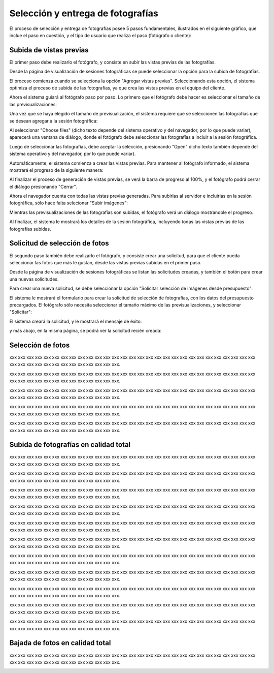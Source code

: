 Selección y entrega de fotografías
==================================

El proceso de selección y entrega de fotografías posee 5 pasos fundamentales,
ilustrados en el siguiente gráfico, que inclue el paso en cuestión, y el tipo
de usuario que realiza el paso (fotógrafo o cliente):

.. image:: images-border/workflow-photo-selection-00-complete.png
   :scale: 50%
   :align: center


Subida de vistas previas
------------------------

El primer paso debe realizarlo el fotógrafo, y consiste en subir las vistas previas
de las fotografías.

.. image:: images-border/workflow-photo-selection-01.png
   :scale: 50%
   :align: center

Desde la página de visualización de sesiones fotográficas se puede seleccionar
la opción para la subida de fotografías.

El proceso comienza cuando se selecciona la opción "Agregar vistas previas". Seleccionando esta opción,
el sistema optimiza el proceso de subida de las fotografías, ya que crea las vistas previas en el
equipo del cliente.

.. image:: images-border/session-upload-photo-01-session-details.png
   :scale: 90%
   :align: center

Ahora el sistema guiará al fotógrafo paso por paso. Lo primero que el fotógrafo debe
hacer es seleccionar el tamaño de las previsualizaciones:


.. image:: images-border/session-upload-photo-02-preview-size.png
   :scale: 90%
   :align: center

Una vez que se haya elegido el tamaño de previsualización, el sistema requiere que se seleccionen
las fotografías que se desean agregar a la sesión fotográfica:


.. image:: images-border/session-upload-photo-03-choose-files.png
   :scale: 90%
   :align: center

Al seleccionar "Choose files" (dicho texto depende del sistema operativo y del navegador, por
lo que puede variar), aparecerá una ventana de diálogo, donde el fotógrafo debe seleccionar
las fotografías a incluir a la sesión fotográfica.

Luego de seleccionar las fotografías, debe aceptar la selección, presionando "Open" dicho
texto también depende del sistema operativo y del navegador, por lo que puede variar).


.. image:: images-border/session-upload-photo-04-choose-files-dialog.png
   :scale: 90%
   :align: center


Automáticamente, el sistema comienza a crear las vistas previas. Para mantener al fotógrafo
informado, el sistema mostrará el progreso de la siguiente manera:

.. image:: images-border/session-upload-photo-05-uploading-progress.png
   :scale: 90%
   :align: center

Al finalizar el proceso de generación de vistas previas, se verá la barra de progreso al 100%,
y el fotógrafo podrá cerrar el diálogo presionando "Cerrar".


.. image:: images-border/session-upload-photo-06-uploading-progress-done.png
   :scale: 90%
   :align: center


Ahora el navegador cuenta con todas las vistas previas generadas. Para subirlas al servidor e
incluirlas en la sesión fotográfica, sólo hace falta selecionar "Subir imágenes":

.. image:: images-border/session-upload-photo-07-show-previews.png
   :scale: 90%
   :align: center


Mientras las previsualizaciones de las fotografías son subidas, el fotógrafo verá
un diálogo mostrandole el progreso.

.. image:: images-border/session-upload-photo-08-uploading.png
   :scale: 90%
   :align: center

Al finalizar, el sistema le mostrará los detalles de la sesión fotográfica, incluyendo
todas las vistas previas de las fotografías subidas.

.. image:: images-border/session-upload-photo-09-session-details-including-images.png
   :scale: 90%
   :align: center


Solicitud de selección de fotos
-------------------------------

El segundo paso también debe realizarlo el fotógrafo, y consiste crear una solicitud, para
que el cliente pueda seleccionar las fotos que más le gustan, desde las vistas previas
subidas en el primer paso.

.. image:: images-border/workflow-photo-selection-02.png
   :scale: 50%
   :align: center

Desde la página de visualización de sesiones fotográficas se listan las solicitudes
creadas, y también el botón para crear una nuevas solicitudes.

Para crear una nueva solicitud, se debe seleccionar la opción "Solicitar selección de
imágenes desde presupuesto":

.. image:: images-border/session-photo-selection-request-01-session-details.png
   :scale: 90%
   :align: center

El sistema le mostrará el formulario para crear la solicitud de selección
de fotografías, con los datos del presupuesto precargados. El fotógrafo sólo
necesita seleccionar el tamaño máximo de las previsualizaciones, y seleccionar
"Solicitar":

.. image:: images-border/session-photo-selection-request-02-create-request.png
   :scale: 90%
   :align: center

El sistema creará la solicitud, y le mostrará el mensaje de éxito:

.. image:: images-border/session-photo-selection-request-03-success.png
   :scale: 90%
   :align: center

y más abajo, en la misma página, se podrá ver la solicitud recién creada:

.. image:: images-border/session-photo-selection-request-04-success-2.png
   :scale: 90%
   :align: center


Selección de fotos
------------------

.. image:: images-border/workflow-photo-selection-03.png
   :scale: 50%
   :align: center

xxx xxx xxx xxx xxx xxx xxx xxx xxx xxx xxx xxx xxx xxx
xxx xxx xxx xxx xxx xxx xxx xxx xxx xxx xxx xxx xxx xxx xxx xxx
xxx xxx xxx xxx xxx xxx xxx xxx xxx xxx xxx xxx.

.. image:: images-border/session-photo-selection-request-05-customer-notification.png
   :scale: 90%
   :align: center

xxx xxx xxx xxx xxx xxx xxx xxx xxx xxx xxx xxx xxx xxx
xxx xxx xxx xxx xxx xxx xxx xxx xxx xxx xxx xxx xxx xxx xxx xxx
xxx xxx xxx xxx xxx xxx xxx xxx xxx xxx xxx xxx.

.. image:: images-border/session-photo-selection-request-06-customer-list-pending.png
   :scale: 90%
   :align: center

xxx xxx xxx xxx xxx xxx xxx xxx xxx xxx xxx xxx xxx xxx
xxx xxx xxx xxx xxx xxx xxx xxx xxx xxx xxx xxx xxx xxx xxx xxx
xxx xxx xxx xxx xxx xxx xxx xxx xxx xxx xxx xxx.

.. image:: images-border/session-photo-selection-request-07-customer-select-photos-top.png
   :scale: 90%
   :align: center

xxx xxx xxx xxx xxx xxx xxx xxx xxx xxx xxx xxx xxx xxx
xxx xxx xxx xxx xxx xxx xxx xxx xxx xxx xxx xxx xxx xxx xxx xxx
xxx xxx xxx xxx xxx xxx xxx xxx xxx xxx xxx xxx.

.. image:: images-border/session-photo-selection-request-08-customer-select-photos-bottom.png
   :scale: 90%
   :align: center

xxx xxx xxx xxx xxx xxx xxx xxx xxx xxx xxx xxx xxx xxx
xxx xxx xxx xxx xxx xxx xxx xxx xxx xxx xxx xxx xxx xxx xxx xxx
xxx xxx xxx xxx xxx xxx xxx xxx xxx xxx xxx xxx.

.. image:: images-border/session-photo-selection-request-09-customer-selection-done.png
   :scale: 90%
   :align: center

Subida de fotografías en calidad total
--------------------------------------

.. image:: images-border/workflow-photo-selection-04.png
   :scale: 50%
   :align: center


xxx xxx xxx xxx xxx xxx xxx xxx xxx xxx xxx xxx xxx xxx
xxx xxx xxx xxx xxx xxx xxx xxx xxx xxx xxx xxx xxx xxx xxx xxx
xxx xxx xxx xxx xxx xxx xxx xxx xxx xxx xxx xxx.

.. image:: images-border/session-photo-selection-request-10-photographer-notification.png
   :scale: 90%
   :align: center

xxx xxx xxx xxx xxx xxx xxx xxx xxx xxx xxx xxx xxx xxx
xxx xxx xxx xxx xxx xxx xxx xxx xxx xxx xxx xxx xxx xxx xxx xxx
xxx xxx xxx xxx xxx xxx xxx xxx xxx xxx xxx xxx.

.. image:: images-border/session-photo-selection-request-11-photographer-pending-list.png
   :scale: 90%
   :align: center

xxx xxx xxx xxx xxx xxx xxx xxx xxx xxx xxx xxx xxx xxx
xxx xxx xxx xxx xxx xxx xxx xxx xxx xxx xxx xxx xxx xxx xxx xxx
xxx xxx xxx xxx xxx xxx xxx xxx xxx xxx xxx xxx.

.. image:: images-border/session-photo-selection-request-12-photographer-pending-detail-top.png
   :scale: 90%
   :align: center

xxx xxx xxx xxx xxx xxx xxx xxx xxx xxx xxx xxx xxx xxx
xxx xxx xxx xxx xxx xxx xxx xxx xxx xxx xxx xxx xxx xxx xxx xxx
xxx xxx xxx xxx xxx xxx xxx xxx xxx xxx xxx xxx.

.. image:: images-border/session-photo-selection-request-13-photographer-pending-detail-bottom.png
   :scale: 90%
   :align: center

xxx xxx xxx xxx xxx xxx xxx xxx xxx xxx xxx xxx xxx xxx
xxx xxx xxx xxx xxx xxx xxx xxx xxx xxx xxx xxx xxx xxx xxx xxx
xxx xxx xxx xxx xxx xxx xxx xxx xxx xxx xxx xxx.

.. image:: images-border/session-photo-selection-request-14-photographer-pending-select-files.png
   :scale: 90%
   :align: center

xxx xxx xxx xxx xxx xxx xxx xxx xxx xxx xxx xxx xxx xxx
xxx xxx xxx xxx xxx xxx xxx xxx xxx xxx xxx xxx xxx xxx xxx xxx
xxx xxx xxx xxx xxx xxx xxx xxx xxx xxx xxx xxx.

.. image:: images-border/session-photo-selection-request-15-photographer-calculate-checksum.png
   :scale: 90%
   :align: center

xxx xxx xxx xxx xxx xxx xxx xxx xxx xxx xxx xxx xxx xxx
xxx xxx xxx xxx xxx xxx xxx xxx xxx xxx xxx xxx xxx xxx xxx xxx
xxx xxx xxx xxx xxx xxx xxx xxx xxx xxx xxx xxx.

.. image:: images-border/session-photo-selection-request-16-photographer-calculate-checksum-done.png
   :scale: 90%
   :align: center

xxx xxx xxx xxx xxx xxx xxx xxx xxx xxx xxx xxx xxx xxx
xxx xxx xxx xxx xxx xxx xxx xxx xxx xxx xxx xxx xxx xxx xxx xxx
xxx xxx xxx xxx xxx xxx xxx xxx xxx xxx xxx xxx.

.. image:: images-border/session-photo-selection-request-17-photographer-ready-to-upload.png
   :scale: 90%
   :align: center

xxx xxx xxx xxx xxx xxx xxx xxx xxx xxx xxx xxx xxx xxx
xxx xxx xxx xxx xxx xxx xxx xxx xxx xxx xxx xxx xxx xxx xxx xxx
xxx xxx xxx xxx xxx xxx xxx xxx xxx xxx xxx xxx.

.. image:: images-border/session-photo-selection-request-18-photographer-uploading.png
   :scale: 90%
   :align: center

xxx xxx xxx xxx xxx xxx xxx xxx xxx xxx xxx xxx xxx xxx
xxx xxx xxx xxx xxx xxx xxx xxx xxx xxx xxx xxx xxx xxx xxx xxx
xxx xxx xxx xxx xxx xxx xxx xxx xxx xxx xxx xxx.

.. image:: images-border/session-photo-selection-request-19-photographer-upload-done.png
   :scale: 90%
   :align: center

xxx xxx xxx xxx xxx xxx xxx xxx xxx xxx xxx xxx xxx xxx
xxx xxx xxx xxx xxx xxx xxx xxx xxx xxx xxx xxx xxx xxx xxx xxx
xxx xxx xxx xxx xxx xxx xxx xxx xxx xxx xxx xxx.

.. image:: images-border/session-photo-selection-request-20-photographer-upload-done-success.png
   :scale: 90%
   :align: center


Bajada de fotos en calidad total
--------------------------------

.. image:: images-border/workflow-photo-selection-05.png
   :scale: 50%
   :align: center

xxx xxx xxx xxx xxx xxx xxx xxx xxx xxx xxx xxx xxx xxx
xxx xxx xxx xxx xxx xxx xxx xxx xxx xxx xxx xxx xxx xxx xxx xxx
xxx xxx xxx xxx xxx xxx xxx xxx xxx xxx xxx xxx.

.. image:: images-border/session-photo-selection-request-21-customer-available-photos.png
   :scale: 90%
   :align: center

